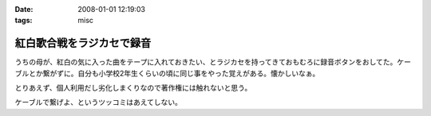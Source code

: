:date: 2008-01-01 12:19:03
:tags: misc

=====================================
紅白歌合戦をラジカセで録音
=====================================

うちの母が、紅白の気に入った曲をテープに入れておきたい、とラジカセを持ってきておもむろに録音ボタンをおしてた。ケーブルとか繋がずに。自分も小学校2年生くらいの頃に同じ事をやった覚えがある。懐かしいなぁ。

とりあえず、個人利用だし劣化しまくりなので著作権には触れないと思う。

ケーブルで繋げよ、というツッコミはあえてしない。


.. :extend type: text/html
.. :extend:

